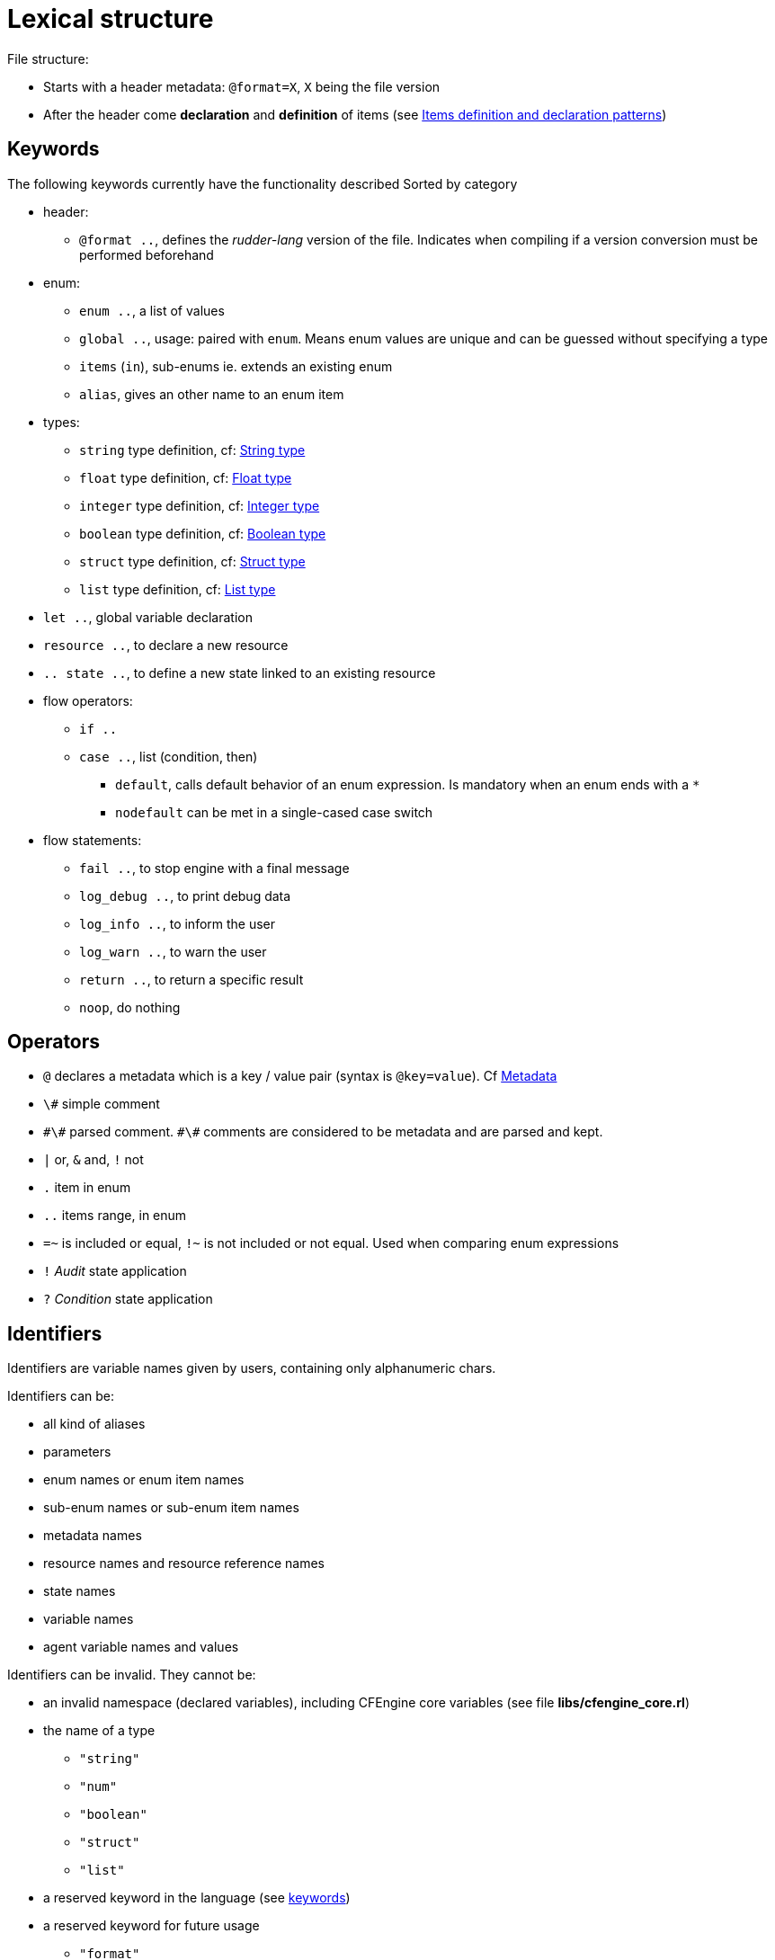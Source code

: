 
= Lexical structure

// TODO -> parameters: `name:type=defaultvalue` where _defaultvalue_ is optional

File structure:

* Starts with a header metadata: `@format=X`, `X` being the file version
* After the header come *declaration* and *definition* of items (see <<items-definition, Items definition and declaration patterns>>)

[#keywords]
== Keywords

The following keywords currently have the functionality described
Sorted by category

* header:
** `@format ..`, defines the _rudder-lang_ version of the file. Indicates when compiling if a version conversion must be performed beforehand

* enum:
** `enum ..`, a list of values
** `global ..`, usage: paired with `enum`. Means enum values are unique and can be guessed without specifying a type
** `items` (`in`), sub-enums ie. extends an existing enum
** `alias`, gives an other name to an enum item

* types:
** `string` type definition, cf: <<string-type, String type>>
** `float` type definition, cf: <<float-type, Float type>>
** `integer` type definition, cf: <<integer-type, Integer type>>
** `boolean` type definition, cf: <<boolean-type, Boolean type>>
** `struct` type definition, cf: <<struct-type, Struct type>>
** `list` type definition, cf: <<list-type, List type>>

* `let ..`, global variable declaration
* `resource ..`, to declare a new resource
* `.. state ..`, to define a new state linked to an existing resource

* flow operators:
** `if ..`
** `case ..`, list (condition, then)
*** `default`, calls default behavior of an enum expression. Is mandatory when an enum ends with a `*`
*** `nodefault` can be met in a single-cased case switch

* flow statements:
** `fail ..`, to stop engine with a final message
** `log_debug ..`, to print debug data
** `log_info ..`, to inform the user
** `log_warn ..`, to warn the user
** `return ..`, to return a specific result
** `noop`, do nothing


== Operators

* `@` declares a metadata which is a key / value pair (syntax is `@key=value`). Cf <<metadata>>
* `\#` simple comment
* `\#\#` parsed comment. `\#\#` comments are considered to be metadata and are parsed and kept.
* `|` or, `&` and, `!` not
* `.` item in enum
* `..` items range, in enum
* `=~` is included or equal, `!~` is not included or not equal. Used when comparing enum expressions
* `!` _Audit_ state application
* `?` _Condition_ state application

== Identifiers

Identifiers are variable names given by users, containing only alphanumeric chars.

// TODO identifiers are not variable names
Identifiers can be:

* all kind of aliases
* parameters
* enum names or enum item names
* sub-enum names or sub-enum item names
* metadata names
* resource names and resource reference names
* state names
* variable names
* agent variable names and values

Identifiers can be invalid. They cannot be:

* an invalid namespace (declared variables), including CFEngine core variables (see file *libs/cfengine_core.rl*)
* the name of a type
** `"string"`
** `"num"`
** `"boolean"`
** `"struct"`
** `"list"`
* a reserved keyword in the language (see <<keywords,keywords>>)
* a reserved keyword for future usage
** `"format"`
** `"comment"`
** `"dict"`
** `"json"`
** `"enforce"`
** `"condition"`
** `"audit"`
** `"let"`

An invalid variable is:

* invalid identifiers
* enum names
* global enum item names
* resource names
* `"true"` / `"false"`

== Comments

There are two kind of comments: 

* simple comments `#` that are not parsed and not stored. They are comments in the common sense : only useful for the developer from inside the _.rl_ file
* parsed comments `##` that are considered to be metadata. They are parsed and stored as such, and will later be used by the compiler

[#metadata]
== Metadata

Metadata allow to extend the language and the generation process and give the user the ability to store structured data with resources.
Hence metadata that can be anything available in the language
